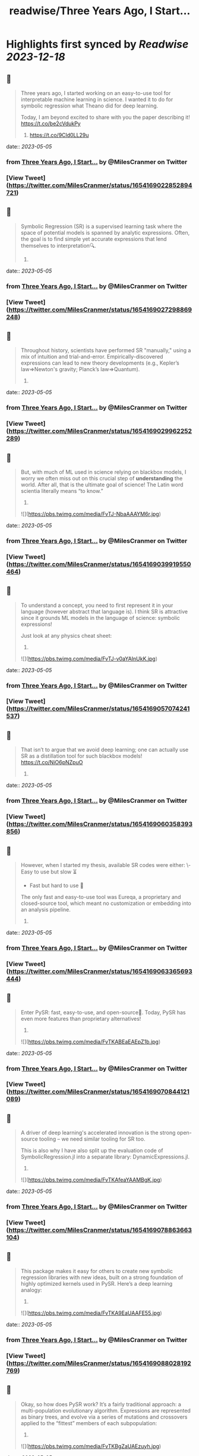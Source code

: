 :PROPERTIES:
:title: readwise/Three Years Ago, I Start...
:END:

:PROPERTIES:
:author: [[MilesCranmer on Twitter]]
:full-title: "Three Years Ago, I Start..."
:category: [[tweets]]
:url: https://twitter.com/MilesCranmer/status/1654169022852894721
:image-url: https://pbs.twimg.com/profile_images/1075852853737066496/BJa_LO5x.jpg
:END:

* Highlights first synced by [[Readwise]] [[2023-12-18]]
** 📌
#+BEGIN_QUOTE
Three years ago, I started working on an easy-to-use tool for interpretable machine learning in science. I wanted it to do for symbolic regression what Theano did for deep learning.

Today, I am beyond excited to share with you the paper describing it!
https://t.co/be2cVdukPy

1. https://t.co/9Cld0LL29u 
#+END_QUOTE
    date:: [[2023-05-05]]
*** from _Three Years Ago, I Start..._ by @MilesCranmer on Twitter
*** [View Tweet](https://twitter.com/MilesCranmer/status/1654169022852894721)
** 📌
#+BEGIN_QUOTE
Symbolic Regression (SR) is a supervised learning task where the space of potential models is spanned by analytic expressions. Often, the goal is to find simple yet accurate expressions that lend themselves to interpretation🔍.

2. 
#+END_QUOTE
    date:: [[2023-05-05]]
*** from _Three Years Ago, I Start..._ by @MilesCranmer on Twitter
*** [View Tweet](https://twitter.com/MilesCranmer/status/1654169027298869248)
** 📌
#+BEGIN_QUOTE
Throughout history, scientists have performed SR "manually," using a mix of intuition and trial-and-error. Empirically-discovered expressions can lead to new theory developments (e.g., Kepler’s law=>Newton's gravity; Planck’s law=>Quantum).

3. 
#+END_QUOTE
    date:: [[2023-05-05]]
*** from _Three Years Ago, I Start..._ by @MilesCranmer on Twitter
*** [View Tweet](https://twitter.com/MilesCranmer/status/1654169029962252289)
** 📌
#+BEGIN_QUOTE
But, with much of ML used in science relying on blackbox models, I worry we often miss out on this crucial step of *understanding* the world. After all, that is the ultimate goal of science! The Latin word scientia literally means “to know.”

4. 

![](https://pbs.twimg.com/media/FvTJ-NbaAAAYM6r.jpg) 
#+END_QUOTE
    date:: [[2023-05-05]]
*** from _Three Years Ago, I Start..._ by @MilesCranmer on Twitter
*** [View Tweet](https://twitter.com/MilesCranmer/status/1654169039919550464)
** 📌
#+BEGIN_QUOTE
To understand a concept, you need to first represent it in your language (however abstract that language is). I think SR is attractive since it grounds ML models in the language of science: symbolic expressions!

Just look at any physics cheat sheet:

5. 

![](https://pbs.twimg.com/media/FvTJ-v0aYAInUkK.jpg) 
#+END_QUOTE
    date:: [[2023-05-05]]
*** from _Three Years Ago, I Start..._ by @MilesCranmer on Twitter
*** [View Tweet](https://twitter.com/MilesCranmer/status/1654169057074241537)
** 📌
#+BEGIN_QUOTE
That isn’t to argue that we avoid deep learning; one can actually use SR as a distillation tool for such blackbox models! https://t.co/NiO6pNZpuO

6. 
#+END_QUOTE
    date:: [[2023-05-05]]
*** from _Three Years Ago, I Start..._ by @MilesCranmer on Twitter
*** [View Tweet](https://twitter.com/MilesCranmer/status/1654169060358393856)
** 📌
#+BEGIN_QUOTE
However, when I started my thesis, available SR codes were either:
\- Easy to use but slow ⏳
- Fast but hard to use 🤔
The only fast and easy-to-use tool was Eureqa, a proprietary and closed-source tool, which meant no customization or embedding into an analysis pipeline.

7. 
#+END_QUOTE
    date:: [[2023-05-05]]
*** from _Three Years Ago, I Start..._ by @MilesCranmer on Twitter
*** [View Tweet](https://twitter.com/MilesCranmer/status/1654169063365693444)
** 📌
#+BEGIN_QUOTE
Enter PySR: fast, easy-to-use, and open-source🎉. Today, PySR has even more features than proprietary alternatives!

8. 

![](https://pbs.twimg.com/media/FvTKABEaEAEpZ1b.jpg) 
#+END_QUOTE
    date:: [[2023-05-05]]
*** from _Three Years Ago, I Start..._ by @MilesCranmer on Twitter
*** [View Tweet](https://twitter.com/MilesCranmer/status/1654169070844121089)
** 📌
#+BEGIN_QUOTE
A driver of deep learning's accelerated innovation is the strong open-source tooling – we need similar tooling for SR too.

This is also why I have also split up the evaluation code of SymbolicRegression.jl into a separate library: DynamicExpressions.jl.

9. 

![](https://pbs.twimg.com/media/FvTKAfeaYAAMBgK.jpg) 
#+END_QUOTE
    date:: [[2023-05-05]]
*** from _Three Years Ago, I Start..._ by @MilesCranmer on Twitter
*** [View Tweet](https://twitter.com/MilesCranmer/status/1654169078863663104)
** 📌
#+BEGIN_QUOTE
This package makes it easy for others to create new symbolic regression libraries with new ideas, built on a strong foundation of highly optimized kernels used in PySR. Here’s a deep learning analogy:

10. 

![](https://pbs.twimg.com/media/FvTKA9EaUAAFE55.jpg) 
#+END_QUOTE
    date:: [[2023-05-05]]
*** from _Three Years Ago, I Start..._ by @MilesCranmer on Twitter
*** [View Tweet](https://twitter.com/MilesCranmer/status/1654169088028192769)
** 📌
#+BEGIN_QUOTE
Okay, so how does PySR work? It’s a fairly traditional approach: a multi-population evolutionary algorithm. Expressions are represented as binary trees, and evolve via a series of mutations and crossovers applied to the “fittest” members of each subpopulation:

11. 

![](https://pbs.twimg.com/media/FvTKBgZaUAEzuyh.jpg) 
#+END_QUOTE
    date:: [[2023-05-05]]
*** from _Three Years Ago, I Start..._ by @MilesCranmer on Twitter
*** [View Tweet](https://twitter.com/MilesCranmer/status/1654169096911749121)
** 📌
#+BEGIN_QUOTE
But there are many other tricks: BFGS for constant optimization, algebraic simplification, simulated annealing, age-regularized tournament selection, and an adaptive complexity penalty. It’s a bit too much to describe precisely here, so please see the paper if curious 🙂

12. 

![](https://pbs.twimg.com/media/FvTKCAhaEAQS8hM.jpg) 
#+END_QUOTE
    date:: [[2023-05-05]]
*** from _Three Years Ago, I Start..._ by @MilesCranmer on Twitter
*** [View Tweet](https://twitter.com/MilesCranmer/status/1654169106923536385)
** 📌
#+BEGIN_QUOTE
PySR also works seamlessly across 1000s of cores. Each population evolves independently, and will asynchronously "migrate" between these independent populations to share updates.

13. 

![](https://pbs.twimg.com/media/FvTKCmracAIqGI7.jpg) 
#+END_QUOTE
    date:: [[2023-05-05]]
*** from _Three Years Ago, I Start..._ by @MilesCranmer on Twitter
*** [View Tweet](https://twitter.com/MilesCranmer/status/1654169118625660928)
** 📌
#+BEGIN_QUOTE
A motif in PySR's design is flexibility – while also being extremely high-performance. PySR ought to be a tool that can solve model discovery problems all throughout science, without needing hacks. Here's a comparison: (includes links so you can check these others out!)

14. 

![](https://pbs.twimg.com/media/FvTKDSfacAA5iYP.jpg) 
#+END_QUOTE
    date:: [[2023-05-05]]
*** from _Three Years Ago, I Start..._ by @MilesCranmer on Twitter
*** [View Tweet](https://twitter.com/MilesCranmer/status/1654169130201923589)
** 📌
#+BEGIN_QUOTE
In the paper, I demo a benchmark based on historical discoveries, and see whether codes can re-discover these with little prior information. Where possible, I include original datasets! (for Leavitt’s law I had to manually read off data from a 1912 plot…)

15. 

![](https://pbs.twimg.com/media/FvTKD9kaIAEYTg0.jpg) 
#+END_QUOTE
    date:: [[2023-05-05]]
*** from _Three Years Ago, I Start..._ by @MilesCranmer on Twitter
*** [View Tweet](https://twitter.com/MilesCranmer/status/1654169140448616448)
** 📌
#+BEGIN_QUOTE
To really emulate the problem of discovering an unknown model, I use the same hyperparameters as each author submitted to the SRBench competition (as well as PySR), and let every code search for 1 hour on 8 cores. The rediscovery results (scored: yes/no) -

16. 

![](https://pbs.twimg.com/media/FvTKEj0aMAAfVkx.jpg) 
#+END_QUOTE
    date:: [[2023-05-05]]
*** from _Three Years Ago, I Start..._ by @MilesCranmer on Twitter
*** [View Tweet](https://twitter.com/MilesCranmer/status/1654169151404126208)
** 📌
#+BEGIN_QUOTE
All methods seem to struggle with Planck’s law and Rydberg formula, likely due to the unusual scaling. Pure deep learning methods (EQL + SR-Transformer) seem to have difficulty on a range of problems.

17. 
#+END_QUOTE
    date:: [[2023-05-05]]
*** from _Three Years Ago, I Start..._ by @MilesCranmer on Twitter
*** [View Tweet](https://twitter.com/MilesCranmer/status/1654169154965110784)
** 📌
#+BEGIN_QUOTE
We can see EQL experiencing numerical instabilities, and SR Transformer (pre-trained on synthetic expressions in various levels of noise) seems to generate overly complex expressions in every test.

18. 
#+END_QUOTE
    date:: [[2023-05-05]]
*** from _Three Years Ago, I Start..._ by @MilesCranmer on Twitter
*** [View Tweet](https://twitter.com/MilesCranmer/status/1654169157532028928)
** 📌
#+BEGIN_QUOTE
While it is important to note some of these are tuned for accuracy alone, it is very interesting that pure deep learning methods still really struggle here. Perhaps it is a testament to the difficulty of learning representations in the space of symbolic expressions.

19. 
#+END_QUOTE
    date:: [[2023-05-05]]
*** from _Three Years Ago, I Start..._ by @MilesCranmer on Twitter
*** [View Tweet](https://twitter.com/MilesCranmer/status/1654169160145063937)
** 📌
#+BEGIN_QUOTE
Regardless of this, DL methods still perform well on synthetic benchmarks, which is what they are tuned for, so I see hybrid approaches as very much worth pursuing!

20. 
#+END_QUOTE
    date:: [[2023-05-05]]
*** from _Three Years Ago, I Start..._ by @MilesCranmer on Twitter
*** [View Tweet](https://twitter.com/MilesCranmer/status/1654169162774884352)
** 📌
#+BEGIN_QUOTE
Today, PySR has a growing community across academia and industry, with users working in a variety of fields from economics to astronomy. I am looking forward to seeing it continue to grow!

I would like to thank:

21. 
#+END_QUOTE
    date:: [[2023-05-05]]
*** from _Three Years Ago, I Start..._ by @MilesCranmer on Twitter
*** [View Tweet](https://twitter.com/MilesCranmer/status/1654169165325012993)
** 📌
#+BEGIN_QUOTE
@SimonsFdn for providing resources for pursuing this research; @cosmo_shirley and @DavidSpergel for countless insightful discussions about PySR, feedback on this manuscript, promotion of it as a tool in the sciences, and for their support of this project;

22. 
#+END_QUOTE
    date:: [[2023-05-05]]
*** from _Three Years Ago, I Start..._ by @MilesCranmer on Twitter
*** [View Tweet](https://twitter.com/MilesCranmer/status/1654169167980007430)
** 📌
#+BEGIN_QUOTE
my research collaborators who provided feedback throughout the development of PySR, including @PabloLemosP @PeterWBattaglia @eigensteve @JayWadekar1 @paco_astro @physicskaze Elaine Cui @CDKreisch Nathan Kutz @DrumBushField Keaton Burns @dkochkov1

23. 
#+END_QUOTE
    date:: [[2023-05-05]]
*** from _Three Years Ago, I Start..._ by @MilesCranmer on Twitter
*** [View Tweet](https://twitter.com/MilesCranmer/status/1654169170672766977)
** 📌
#+BEGIN_QUOTE
Alvaro Sanchez-Gonzalez @AstroCKragh @PatrickKidger @KyleCranmer @Niall_Jeffrey Ana Maria Delgado @AstroKeming Pierre-Alexandre Kamienny, Michael Douglas, @f_charton; all the wonderful open-source code contributors, including @markkitti, T Coxon, Dhananjay Ashok,

24. 
#+END_QUOTE
    date:: [[2023-05-05]]
*** from _Three Years Ago, I Start..._ by @MilesCranmer on Twitter
*** [View Tweet](https://twitter.com/MilesCranmer/status/1654169173256437760)
** 📌
#+BEGIN_QUOTE
Johan Blåbäck, Julius Martensen, GitHub user ngam, @ChrisRackauckas @l_II_llI, Charles Fox @johannbrehmer @cosmic_mar, GitHub user Coba, Pietro Monticone, Mateusz Kubica, GitHub user Jgmedina95, Michael Abbott, Oscar Smith, and several others;

25. 
#+END_QUOTE
    date:: [[2023-05-05]]
*** from _Three Years Ago, I Start..._ by @MilesCranmer on Twitter
*** [View Tweet](https://twitter.com/MilesCranmer/status/1654169175932424193)
** 📌
#+BEGIN_QUOTE
@MarcoVirgolin for extremely helpful comments on a draft of this paper, as well as general feedback throughout the project; @w_la_cava for insight throughout the project as for spearheading the SRBench initiative, along with the rest of the SRBench organizers;

26. 
#+END_QUOTE
    date:: [[2023-05-05]]
*** from _Three Years Ago, I Start..._ by @MilesCranmer on Twitter
*** [View Tweet](https://twitter.com/MilesCranmer/status/1654169178650329089)
** 📌
#+BEGIN_QUOTE
Brenden Petersen for feedback on PySR as well as providing insightful discussions about the SR landscape; and so many others (am likely forgetting some) who have provided support to the project through email, Twitter, GitHub issues, and in-person!

27. 
#+END_QUOTE
    date:: [[2023-05-05]]
*** from _Three Years Ago, I Start..._ by @MilesCranmer on Twitter
*** [View Tweet](https://twitter.com/MilesCranmer/status/1654169181397590018)
** 📌
#+BEGIN_QUOTE
I would like to give a huge thanks to the SRBench team as well. I think part of deep learning's continued success is the proliferation of well-tested benchmarks, and the SRBench team is doing this for symbolic regression!
https://t.co/IAXOZXgDZZ

28. 
#+END_QUOTE
    date:: [[2023-05-05]]
*** from _Three Years Ago, I Start..._ by @MilesCranmer on Twitter
*** [View Tweet](https://twitter.com/MilesCranmer/status/1654169184086155266)
** 📌
#+BEGIN_QUOTE
FAQ 1: What about concepts we can't represent with existing operators?
A: Interpreting something requires representing it in our language (whether that language be mathematical, programmatical, conceptual, etc.).

29. 
#+END_QUOTE
    date:: [[2023-05-05]]
*** from _Three Years Ago, I Start..._ by @MilesCranmer on Twitter
*** [View Tweet](https://twitter.com/MilesCranmer/status/1654169186879553537)
** 📌
#+BEGIN_QUOTE
Sometimes those representations are hierarchical, and sometimes those representations are also fuzzy. But for each new concept we define and add to our language, we have to ground it in our existing language.

30. 
#+END_QUOTE
    date:: [[2023-05-05]]
*** from _Three Years Ago, I Start..._ by @MilesCranmer on Twitter
*** [View Tweet](https://twitter.com/MilesCranmer/status/1654169189446467584)
** 📌
#+BEGIN_QUOTE
In a symbolic distillation context, this could entail a "feature learning" network, followed by another network that uses those features. You would then distill both networks to expressions in your existing language.

31. 
#+END_QUOTE
    date:: [[2023-05-05]]
*** from _Three Years Ago, I Start..._ by @MilesCranmer on Twitter
*** [View Tweet](https://twitter.com/MilesCranmer/status/1654169192080478208)
** 📌
#+BEGIN_QUOTE
Thus, the first expression represents the "learned operator", while the second expression would use that operator for other tasks.
I give an example in my talk here:
https://t.co/tsBY1Rcw72

32. 

![](https://pbs.twimg.com/media/FvTKHovacAAuy3Z.png) 
#+END_QUOTE
    date:: [[2023-05-05]]
*** from _Three Years Ago, I Start..._ by @MilesCranmer on Twitter
*** [View Tweet](https://twitter.com/MilesCranmer/status/1654169202192941058)
** 📌
#+BEGIN_QUOTE
FAQ 2: For symbolic distillation, why not do this directly with symbolic regression? Why is the NN needed?
A: Because of the information contained in gradients, NNs need much fewer evaluations to train (~1M) compared to genetic algorithms (~1B).

33. 
#+END_QUOTE
    date:: [[2023-05-05]]
*** from _Three Years Ago, I Start..._ by @MilesCranmer on Twitter
*** [View Tweet](https://twitter.com/MilesCranmer/status/1654169205942648832)
** 📌
#+BEGIN_QUOTE
(GAs can't use gradients effectively - which contain a lot of information!). The difference only grows with the complexity of the target function. So, for expensive losses: train a NN first, get the input/outputs, and train the SR directly on those, which is much cheaper.

34. 
#+END_QUOTE
    date:: [[2023-05-05]]
*** from _Three Years Ago, I Start..._ by @MilesCranmer on Twitter
*** [View Tweet](https://twitter.com/MilesCranmer/status/1654169208647974914)
** 📌
#+BEGIN_QUOTE
</thread>

The paper source can be found here: https://t.co/Z0hwpuWFXa
You'll notice in the paper repository that there are no plot figures, despite there being plots in the paper – `showyourwork!` generates everything as part of the compilation!

35. 
#+END_QUOTE
    date:: [[2023-05-05]]
*** from _Three Years Ago, I Start..._ by @MilesCranmer on Twitter
*** [View Tweet](https://twitter.com/MilesCranmer/status/1654169212196392962)
** 📌
#+BEGIN_QUOTE
Also: feel free to suggest any changes directly to the paper source code!

36. 
#+END_QUOTE
    date:: [[2023-05-05]]
*** from _Three Years Ago, I Start..._ by @MilesCranmer on Twitter
*** [View Tweet](https://twitter.com/MilesCranmer/status/1654169214947856384)